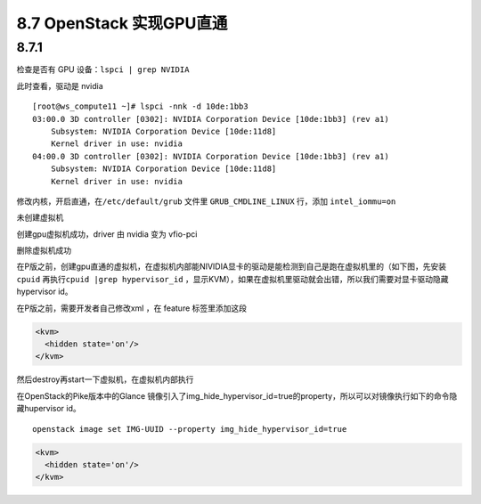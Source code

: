 8.7 OpenStack 实现GPU直通
=========================

8.7.1
-----

检查是否有 GPU 设备：\ ``lspci | grep NVIDIA``

|image0|

此时查看，驱动是 nvidia

|image1|

::

   [root@ws_compute11 ~]# lspci -nnk -d 10de:1bb3
   03:00.0 3D controller [0302]: NVIDIA Corporation Device [10de:1bb3] (rev a1)
       Subsystem: NVIDIA Corporation Device [10de:11d8]
       Kernel driver in use: nvidia
   04:00.0 3D controller [0302]: NVIDIA Corporation Device [10de:1bb3] (rev a1)
       Subsystem: NVIDIA Corporation Device [10de:11d8]
       Kernel driver in use: nvidia

修改内核，开启直通，在\ ``/etc/default/grub`` 文件里
``GRUB_CMDLINE_LINUX`` 行，添加 ``intel_iommu=on``

未创建虚拟机

|image2|

创建gpu虚拟机成功，driver 由 nvidia 变为 vfio-pci

|image3|

删除虚拟机成功

|image4|

在P版之前，创建gpu直通的虚拟机，在虚拟机内部能NIVIDIA显卡的驱动是能检测到自己是跑在虚拟机里的（如下图，先安装
``cpuid`` 再执行\ ``cpuid |grep hypervisor_id``
，显示KVM），如果在虚拟机里驱动就会出错，所以我们需要对显卡驱动隐藏hypervisor
id。

|image5|

在P版之前，需要开发者自己修改xml ，在 feature 标签里添加这段

.. code:: xml

       <kvm>
         <hidden state='on'/>
       </kvm>

然后destroy再start一下虚拟机，在虚拟机内部执行

|image6|

在OpenStack的Pike版本中的Glance
镜像引入了img_hide_hypervisor_id=true的property，所以可以对镜像执行如下的命令隐藏hupervisor
id。

::

   openstack image set IMG-UUID --property img_hide_hypervisor_id=true

.. code:: xml

   <kvm>
     <hidden state='on'/>
   </kvm>

.. |image0| image:: http://image.python-online.cn/20190419144135.png
.. |image1| image:: http://image.python-online.cn/20190419144044.png
.. |image2| image:: http://image.python-online.cn/20190422201117.png
.. |image3| image:: http://image.python-online.cn/20190422201041.png
.. |image4| image:: http://image.python-online.cn/20190422201117.png
.. |image5| image:: http://image.python-online.cn/20190422205222.png
.. |image6| image:: http://image.python-online.cn/20190422204755.png

